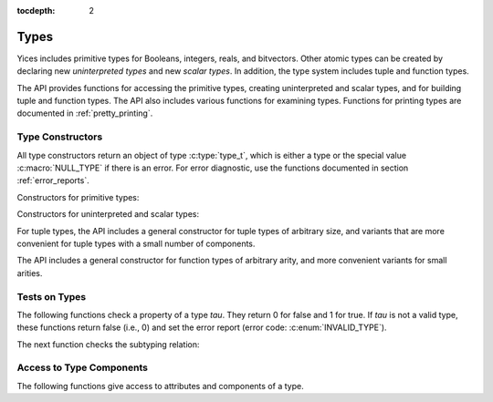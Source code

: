 :tocdepth: 2

.. highlight:: c

.. _type_operations:

Types
=====

Yices includes primitive types for Booleans, integers, reals, and
bitvectors. Other atomic types can be created by declaring new
*uninterpreted types* and new *scalar types*. In addition, the type
system includes tuple and function types.

The API provides functions for accessing the primitive types, creating
uninterpreted and scalar types, and for building tuple and function
types. The API also includes various functions for examining types.
Functions for printing types are documented in :ref:`pretty_printing`.

Type Constructors
-----------------

All type constructors return an object of type :c:type:`type_t`, which
is either a type or the special value :c:macro:`NULL_TYPE` if there is
an error. For error diagnostic, use the functions documented in
section :ref:`error_reports`.

Constructors for primitive types:

.. c:function:: type_t  yices_bool_type(void)

   Returns the Boolean type

.. c:function:: type_t  yices_int_type(void)

   Returns the integer type

.. c:function:: type_t  yices_real_type(void)

   Returns the real type

.. c:function:: type_t  yices_bv_type(uint32_t size)

   Constructs a bitvector type

   **Parameter**

   - *size* is the number of bits. It must be positive and no more than
     :c:macro:`YICES_MAX_BVSIZE`

   **Error report**

   - if *size* is 0:

     -- error code: :c:enum:`POS_INT_REQUIRED`

     -- badval := 0

   - if *size* is more than :c:macro:`YICES_MAX_BVSIZE`:

     -- error code: :c:enum:`MAX_BVSIZE_EXCEEDED`

     -- badval := *size*


Constructors for uninterpreted and scalar types:

.. c:function:: type_t yices_new_scalar_type(uint32_t card)

   Creates a new scalar type

   **Parameter**

   - *card* is the type cardinality. It must be positive.

   **Error report**

   - if *card* is zero:

     -- error code: :c:enum:`POS_INT_REQUIRED`

     -- badval := 0

.. c:function:: type_t yices_new_uninterpreted_type(void)

   Creates a new uninterpreted type


For tuple types, the API includes a general constructor for tuple
types of arbitrary size, and variants that are more convenient for
tuple types with a small number of components.

.. c:function:: type_t yices_tuple_type(uint32_t n, const type_t tau[])

   Creates the tuple type: *(tuple tau[0] ... tau[n-1])*

   **Parameters**

   - *n*: number of components.

   - *tau*: array of *n* types

   *n* must be positive and no more than :c:macro:`YICES_MAX_ARITY`
  
   **Error report**

   - if *n* is zero:

     -- error code: :c:enum:`POS_INT_REQUIRED`

     -- badval := 0

   - if *n* is more than :c:macro:`YICES_MAX_ARITY`:

     -- error code: :c:enum:`TOO_MANY_ARGUMENTS`

     -- badval := *n*

   - if one element *tau[i]* is not a valid type:

     -- error code: :c:enum:`INVALID_TYPE`

     -- type1 := *tau[i]*
   

.. c:function:: type_t yices_tuple_type1(type_t tau1)

   Creates the tuple type *(tuple tau1)*

   This function is equivalent to :c:func:`yices_tuple_type` with *n=1*.

   It may produce an error report if *tau1* is not a valid type.

.. c:function:: type_t yices_tuple_type2(type_t tau1, type_t tau2)

   Creates the tuple type *(tuple tau1 tau2)*

   This functionis equivalent to :c:func:`yices_tuple_type` with *n=2*.

   It may produce an error report if *tau1* or *tau2* is not a valid type.

.. c:function:: type_t yices_tuple_type3(type_t tau1, type_t tau2, type_t tau3)

   Creates the tuple type *(tuple tau1 tau2 tau3)*

   This function is equivalent to :c:func:`yices_tuple_type` with *n=3*.

   It may produce an error report if a parameter is not a valid type.


The API includes a general constructor for function types of arbitrary arity, and more convenient 
variants for small arities.

.. c:function:: type_t yices_function_type(uint32_t n, const type_t dom[], type_t range)

   Creates the function type *(-> dom[0] ... dom[n-1] range)*

   **Parameters**

   - *n*: function arity (i.e., size of array *dom*)

   - *dom*: array of domain types

   - *range*: range type

   *n* must be positive and no more than :c:macro:`YICES_MAX_ARITY`

   **Error report**

   - if *n* is zero:

     -- error code: :c:enum:`POS_INT_REQUIRED`

     -- badval := 0

   - if *n* is more than :c:macro:`YICES_MAX_ARITY`:

     -- error code: :c:enum:`TOO_MANY_ARGUMENTS`

     -- badval := *n*

   - if *range* or *dom[i]* is not a valid type:

     -- error code: :c:enum:`INVALID_TYPE`

     -- type1 := either *range* or *dom[i]*
   
.. c:function:: type_t yices_function_type1(type_t tau1, type_t range)
 
   Creates the unary function type: *(-> tau1 range*)

   This function is equivalent to :c:func:`yices_function_type` with *n=1*.

   It may report an error if *tau1* or *range* is not a valid type.

.. c:function:: type_t yices_function_type2(type_t tau1, type_t tau2, type_t range)

   Creates the binary function type: *(-> tau1 tau2 range*)

   This function is equivalent to :c:func:`yices_function_type` with *n=2*.

   It may report an error if *tau1*, *tau2*, or *range* is not a valid type.

.. c:function:: type_t yices_function_type3(type_t tau1, type_t tau2, type_t tau3, type_t range)

   Creates the ternary function type: *(-> tau1 tau2 tau3 range*)

   This function is equivalent to :c:func:`yices_function_type` with *n=3*.

   It may report an error if *tau1*, *tau2*, *tau3*, or *range* is not a valid type.


Tests on Types
--------------

The following functions check a property of a type *tau*. They return
0 for false and 1 for true.  If *tau* is not a valid type, these
functions return false (i.e., 0) and set the error report (error code:
:c:enum:`INVALID_TYPE`).

.. c:function:: int32_t yices_type_is_bool(type_t tau)

   Checks whether *tau* is the Boolean type

.. c:function:: int32_t yices_type_is_int(type_t tau)

   Checks whether *tau* is the integer type

.. c:function:: int32_t yices_type_is_real(type_t tau)

   Checks whether *tau* is the real type

.. c:function:: int32_t yices_type_is_arithmetic(type_t tau)

   Checks whether *tau* is an arithmetic type (i.e., either integer or real)

.. c:function:: int32_t yices_type_is_bitvector(type_t tau)

   Checks whether *tau* is a bitector type

.. c:function:: int32_t yices_type_is_scalar(type_t tau)

   Checks whether *tau* is a scalar type

.. c:function:: int32_t yices_type_is_uninterpreted(type_t tau)

   Checks whether *tau* is uninterpreted

.. c:function:: int32_t yices_type_is_tuple(type_t tau)

   Checks whether *tau* is a tuple type

.. c:function:: int32_t yices_type_is_function(type_t tau)

   Checks whether *tau* is a function type


The next function checks the subtyping relation:

.. c:function:: int32_t yices_test_subtype(type_t tau, type_t sigma)

   Checks whether *tau* is a subtype of *sigma*. The function returns 1 for true and 0 for false.

   **Error report**

   - if *tau* or *sigma* is not a valid type, the function returns false
     and sets the error report as follows:

     -- error code: :c:enum:`INVALID_TYPE`

     -- type1 := either *tau* or *sigma*


Access to Type Components
-------------------------

The following functions give access to attributes and components of a type.

.. c:function:: uint32_t yices_bvtype_size(type_t tau)

   Returns the number of bits of type *tau*, or 0 if there's an error.

   **Error report**

   - if *tau* is not a valid type:

     -- error code: :c:enum:`INVALID_TYPE`

     -- type1 := *tau*

   - if *tau* is not a bitvector type:

     -- error code: :c:enum:`BVTYPE_REQUIRED`

     -- type1 := *tau*


.. c:function:: uint32_t yices_scalar_type_card(type_t tau)

   Returns the cardinality of type *tau* (or 0 if there's an error).

   **Error report**

   - if *tau* is not a valid type:

     -- error code: :c:enum:`INVALID_TYPE`

     -- type1 := *tau*

   - if *tau* is not a scalar type:

     -- error code: :c:enum:`INVALID_TYPE_OP`


.. c:function:: int32_t yices_type_num_children(type_t tau)

   Number of children of type *tau* (or -1 if there's an error).

   - if *tau* is a tuple type *(tuple tau_1 ... tau_n)*, the function returns *n*

   - if *tau* is a function type *(-> tau_1 ... tau_n sigma)*, the function returns *n+1*

   - if *tau* is any other type, the function returns 0

   **Error report**
   
   - if *tau* is not a valid type:

     -- error code: :c:enum:`INVALID_TYPE`

     -- type1 := *tau*


.. c:function:: type_t yices_type_child(type_t tau, int32_t i)

   Returns the *i*-th child of type *tau*.

   - if *tau* has *n* children (as returned by :c:func:`yices_type_num_children`) then
     the index *i* must be in the interval [0 .. *n* - 1].

   - for a tuple type *(tuple tau_1 ... tau_n)*, the first child (with index *i* = 0) is *tau_1*
     and the last child (with index *i* = *n* - 1) is *tau_n*.

   - for a function type *(-> tau_1 ... tau_n sigma)*, the first child (with index *i* = 0) is *tau_1*,
     and the last child (with index *i* = *n*) is *sigma*.

   - for any other type, the function returns :c:enum:`NULL_TYPE` as the type has no chidlren.

   **Error report**

   - if *tau* is not a valid type:

     -- error code: :c:enum:`INVALID_TYPE`

     -- type1 := *tau*

   - if *i* is negative or larger than the number of children - 1

     -- error code: :c:enum:`INVALID_TYPE_OP`

